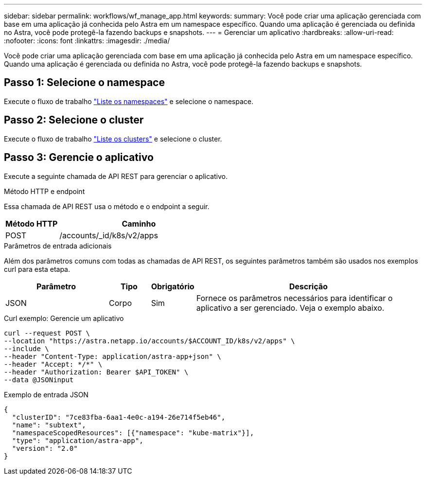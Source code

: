 ---
sidebar: sidebar 
permalink: workflows/wf_manage_app.html 
keywords:  
summary: Você pode criar uma aplicação gerenciada com base em uma aplicação já conhecida pelo Astra em um namespace específico. Quando uma aplicação é gerenciada ou definida no Astra, você pode protegê-la fazendo backups e snapshots. 
---
= Gerenciar um aplicativo
:hardbreaks:
:allow-uri-read: 
:nofooter: 
:icons: font
:linkattrs: 
:imagesdir: ./media/


[role="lead"]
Você pode criar uma aplicação gerenciada com base em uma aplicação já conhecida pelo Astra em um namespace específico. Quando uma aplicação é gerenciada ou definida no Astra, você pode protegê-la fazendo backups e snapshots.



== Passo 1: Selecione o namespace

Execute o fluxo de trabalho link:../workflows/wf_list_namespaces.html["Liste os namespaces"] e selecione o namespace.



== Passo 2: Selecione o cluster

Execute o fluxo de trabalho link:../workflows_infra/wf_list_clusters.html["Liste os clusters"] e selecione o cluster.



== Passo 3: Gerencie o aplicativo

Execute a seguinte chamada de API REST para gerenciar o aplicativo.

.Método HTTP e endpoint
Essa chamada de API REST usa o método e o endpoint a seguir.

[cols="25,75"]
|===
| Método HTTP | Caminho 


| POST | /accounts/_id/k8s/v2/apps 
|===
.Parâmetros de entrada adicionais
Além dos parâmetros comuns com todas as chamadas de API REST, os seguintes parâmetros também são usados nos exemplos curl para esta etapa.

[cols="25,10,10,55"]
|===
| Parâmetro | Tipo | Obrigatório | Descrição 


| JSON | Corpo | Sim | Fornece os parâmetros necessários para identificar o aplicativo a ser gerenciado. Veja o exemplo abaixo. 
|===
.Curl exemplo: Gerencie um aplicativo
[source, curl]
----
curl --request POST \
--location "https://astra.netapp.io/accounts/$ACCOUNT_ID/k8s/v2/apps" \
--include \
--header "Content-Type: application/astra-app+json" \
--header "Accept: */*" \
--header "Authorization: Bearer $API_TOKEN" \
--data @JSONinput
----
.Exemplo de entrada JSON
[source, json]
----
{
  "clusterID": "7ce83fba-6aa1-4e0c-a194-26e714f5eb46",
  "name": "subtext",
  "namespaceScopedResources": [{"namespace": "kube-matrix"}],
  "type": "application/astra-app",
  "version": "2.0"
}
----